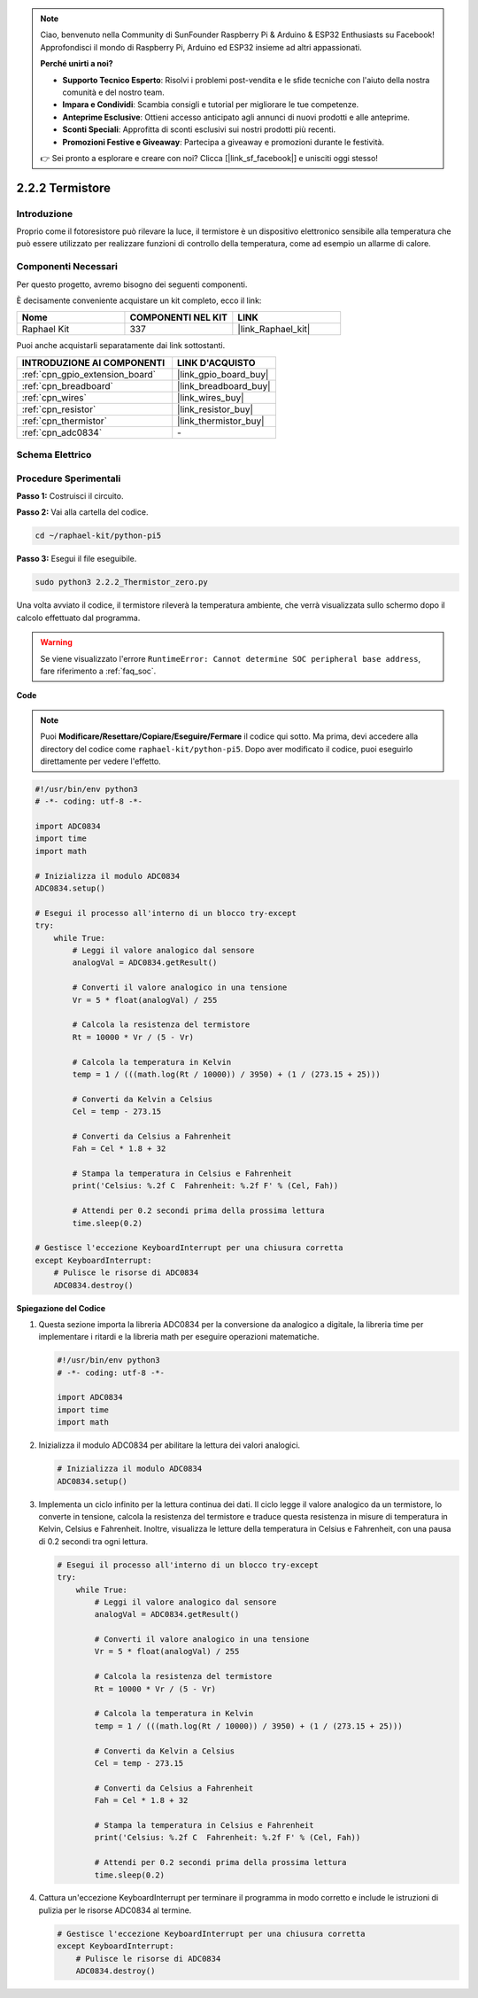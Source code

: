 .. note::

    Ciao, benvenuto nella Community di SunFounder Raspberry Pi & Arduino & ESP32 Enthusiasts su Facebook! Approfondisci il mondo di Raspberry Pi, Arduino ed ESP32 insieme ad altri appassionati.

    **Perché unirti a noi?**

    - **Supporto Tecnico Esperto**: Risolvi i problemi post-vendita e le sfide tecniche con l'aiuto della nostra comunità e del nostro team.
    - **Impara e Condividi**: Scambia consigli e tutorial per migliorare le tue competenze.
    - **Anteprime Esclusive**: Ottieni accesso anticipato agli annunci di nuovi prodotti e alle anteprime.
    - **Sconti Speciali**: Approfitta di sconti esclusivi sui nostri prodotti più recenti.
    - **Promozioni Festive e Giveaway**: Partecipa a giveaway e promozioni durante le festività.

    👉 Sei pronto a esplorare e creare con noi? Clicca [|link_sf_facebook|] e unisciti oggi stesso!

.. _2.2.2_py_pi5:

2.2.2 Termistore
===================

Introduzione
--------------

Proprio come il fotoresistore può rilevare la luce, il termistore è un dispositivo 
elettronico sensibile alla temperatura che può essere utilizzato per realizzare 
funzioni di controllo della temperatura, come ad esempio un allarme di calore.

Componenti Necessari
---------------------------------

Per questo progetto, avremo bisogno dei seguenti componenti.

.. image:: ../python_pi5/img/2.2.2_thermistor_list.png

È decisamente conveniente acquistare un kit completo, ecco il link:

.. list-table::
    :widths: 20 20 20
    :header-rows: 1

    *   - Nome	
        - COMPONENTI NEL KIT
        - LINK
    *   - Raphael Kit
        - 337
        - |link_Raphael_kit|

Puoi anche acquistarli separatamente dai link sottostanti.

.. list-table::
    :widths: 30 20
    :header-rows: 1

    *   - INTRODUZIONE AI COMPONENTI
        - LINK D'ACQUISTO

    *   - :ref:`cpn_gpio_extension_board`
        - |link_gpio_board_buy|
    *   - :ref:`cpn_breadboard`
        - |link_breadboard_buy|
    *   - :ref:`cpn_wires`
        - |link_wires_buy|
    *   - :ref:`cpn_resistor`
        - |link_resistor_buy|
    *   - :ref:`cpn_thermistor`
        - |link_thermistor_buy|
    *   - :ref:`cpn_adc0834`
        - \-

Schema Elettrico
---------------------

.. image:: ../python_pi5/img/2.2.2_thermistor_schematic_1.png


.. image:: ../python_pi5/img/2.2.2_thermistor_schematic_2.png


Procedure Sperimentali
---------------------------

**Passo 1:** Costruisci il circuito.

.. image:: ../python_pi5/img/2.2.2_thermistor_circuit.png

**Passo 2:** Vai alla cartella del codice.

.. raw:: html

   <run></run>

.. code-block::

    cd ~/raphael-kit/python-pi5

**Passo 3:** Esegui il file eseguibile.

.. raw:: html

   <run></run>

.. code-block::

    sudo python3 2.2.2_Thermistor_zero.py

Una volta avviato il codice, il termistore rileverà la temperatura ambiente, che verrà visualizzata sullo schermo dopo il calcolo effettuato dal programma.

.. warning::

    Se viene visualizzato l'errore ``RuntimeError: Cannot determine SOC peripheral base address``, fare riferimento a :ref:`faq_soc`. 

**Code**

.. note::

    Puoi **Modificare/Resettare/Copiare/Eseguire/Fermare** il codice qui sotto. Ma prima, devi accedere alla directory del codice come ``raphael-kit/python-pi5``. Dopo aver modificato il codice, puoi eseguirlo direttamente per vedere l'effetto.


.. raw:: html

    <run></run>

.. code-block:: python

   #!/usr/bin/env python3
   # -*- coding: utf-8 -*-

   import ADC0834
   import time
   import math

   # Inizializza il modulo ADC0834
   ADC0834.setup()

   # Esegui il processo all'interno di un blocco try-except
   try:
       while True:
           # Leggi il valore analogico dal sensore
           analogVal = ADC0834.getResult()

           # Converti il valore analogico in una tensione
           Vr = 5 * float(analogVal) / 255

           # Calcola la resistenza del termistore
           Rt = 10000 * Vr / (5 - Vr)

           # Calcola la temperatura in Kelvin
           temp = 1 / (((math.log(Rt / 10000)) / 3950) + (1 / (273.15 + 25)))

           # Converti da Kelvin a Celsius
           Cel = temp - 273.15

           # Converti da Celsius a Fahrenheit
           Fah = Cel * 1.8 + 32

           # Stampa la temperatura in Celsius e Fahrenheit
           print('Celsius: %.2f C  Fahrenheit: %.2f F' % (Cel, Fah))

           # Attendi per 0.2 secondi prima della prossima lettura
           time.sleep(0.2)

   # Gestisce l'eccezione KeyboardInterrupt per una chiusura corretta
   except KeyboardInterrupt:
       # Pulisce le risorse di ADC0834
       ADC0834.destroy()


**Spiegazione del Codice**

#. Questa sezione importa la libreria ADC0834 per la conversione da analogico a digitale, la libreria time per implementare i ritardi e la libreria math per eseguire operazioni matematiche.

   .. code-block:: python

       #!/usr/bin/env python3
       # -*- coding: utf-8 -*-

       import ADC0834
       import time
       import math

#. Inizializza il modulo ADC0834 per abilitare la lettura dei valori analogici.

   .. code-block:: python

       # Inizializza il modulo ADC0834
       ADC0834.setup()

#. Implementa un ciclo infinito per la lettura continua dei dati. Il ciclo legge il valore analogico da un termistore, lo converte in tensione, calcola la resistenza del termistore e traduce questa resistenza in misure di temperatura in Kelvin, Celsius e Fahrenheit. Inoltre, visualizza le letture della temperatura in Celsius e Fahrenheit, con una pausa di 0.2 secondi tra ogni lettura.

   .. code-block:: python

       # Esegui il processo all'interno di un blocco try-except
       try:
           while True:
               # Leggi il valore analogico dal sensore
               analogVal = ADC0834.getResult()

               # Converti il valore analogico in una tensione
               Vr = 5 * float(analogVal) / 255

               # Calcola la resistenza del termistore
               Rt = 10000 * Vr / (5 - Vr)

               # Calcola la temperatura in Kelvin
               temp = 1 / (((math.log(Rt / 10000)) / 3950) + (1 / (273.15 + 25)))

               # Converti da Kelvin a Celsius
               Cel = temp - 273.15

               # Converti da Celsius a Fahrenheit
               Fah = Cel * 1.8 + 32

               # Stampa la temperatura in Celsius e Fahrenheit
               print('Celsius: %.2f C  Fahrenheit: %.2f F' % (Cel, Fah))

               # Attendi per 0.2 secondi prima della prossima lettura
               time.sleep(0.2)

#. Cattura un'eccezione KeyboardInterrupt per terminare il programma in modo corretto e include le istruzioni di pulizia per le risorse ADC0834 al termine.

   .. code-block:: python

       # Gestisce l'eccezione KeyboardInterrupt per una chiusura corretta
       except KeyboardInterrupt:
           # Pulisce le risorse di ADC0834
           ADC0834.destroy()

